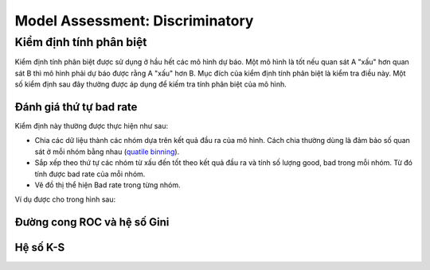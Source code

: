 .. _post-model_assess-disc:

================================
Model Assessment: Discriminatory
================================


Kiểm định tính phân biệt
========================

Kiểm định tính phân biệt được sử dụng ở hầu hết các mô hình dự báo. Một mô hình là tốt nếu quan sát A "xấu" hơn quan sát B thì mô hình phải dự báo được rằng A "xấu" hơn B. Mục đích của kiểm định tính phân biệt là kiểm tra điều này. Một số kiểm định sau đây thường được áp dụng để kiếm tra tính phân biệt của mô hình.

Đánh giá thứ tự bad rate 
------------------------

Kiểm định này thường được thực hiện như sau:

- Chia các dữ liệu thành các nhóm dựa trên kết quả đầu ra của mô hình. Cách chia thường dùng là đảm bảo số quan sát ở mỗi nhóm bằng nhau (`quatile binning <https://documentation.sas.com/?cdcId=pgmsascdc&cdcVersion=9.4_3.5&docsetId=prochp&docsetTarget=prochp_hpbin_overview03.htm&locale=en>`_).
- Sắp xếp theo thứ tự các nhóm từ xấu đến tốt theo kết quả đầu ra và tính số lượng good, bad trong mỗi nhóm. Từ đó tính được bad rate của mỗi nhóm.
- Vẽ đồ thị thể hiện Bad rate trong từng nhóm.

Ví dụ được cho trong hình sau:

.. image:: ./images/ModeAssessment/BadRate.png
  :align: center
  :alt: Bad Rate
  :height: 162px

Đường cong ROC và hệ số Gini 
----------------------------

Hệ số K-S
---------
